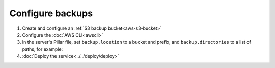Configure backups
=================

.. seealso::

   -  :ref:`PostgreSQL backups<pg-setup-backups>`
   -  :ref:`MySQL backups<mysql-backups>`

#. Create and configure an :ref:`S3 backup bucket<aws-s3-bucket>`
#. Configure the :doc:`AWS CLI<awscli>`
#. In the server's Pillar file, set ``backup.location`` to a bucket and prefix, and ``backup.directories`` to a list of paths, for example:

   .. code-block:: yaml
      :emphasize-lines: 3

      backup:
        location: ocp-coalition-backup/site
        directories:
          # Must match directory in coalition/init.sls.
          - /home/coalition/public_html/

#. :doc:`Deploy the service<../../deploy/deploy>`
